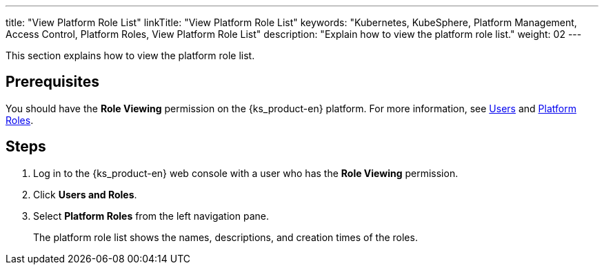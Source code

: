 ---
title: "View Platform Role List"
linkTitle: "View Platform Role List"
keywords: "Kubernetes, KubeSphere, Platform Management, Access Control, Platform Roles, View Platform Role List"
description: "Explain how to view the platform role list."
weight: 02
---

:ks_menu: **Users and Roles**
:ks_permission: **Role Viewing**
:ks_navigation: **Platform Roles**

This section explains how to view the platform role list.

== Prerequisites

You should have the pass:a,q[{ks_permission}] permission on the {ks_product-en} platform. For more information, see link:../../01-users/[Users] and link:../../02-platform-roles/[Platform Roles].

== Steps

. Log in to the {ks_product-en} web console with a user who has the pass:a,q[{ks_permission}] permission.
. Click pass:a,q[{ks_menu}].
. Select **Platform Roles** from the left navigation pane.
+
The platform role list shows the names, descriptions, and creation times of the roles.
